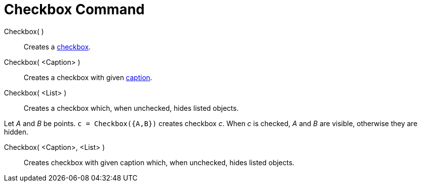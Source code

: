 = Checkbox Command

Checkbox( )::
  Creates a xref:/Action_Objects.adoc[checkbox].
Checkbox( <Caption> )::
  Creates a checkbox with given xref:/Labels_and_Captions.adoc[caption].
Checkbox( <List> )::
  Creates a checkbox which, when unchecked, hides listed objects.

[EXAMPLE]
====

Let _A_ and _B_ be points. `++c = Checkbox({A,B})++` creates checkbox _c_. When _c_ is checked, _A_ and _B_ are visible,
otherwise they are hidden.

====

Checkbox( <Caption>, <List> )::
  Creates checkbox with given caption which, when unchecked, hides listed objects.
